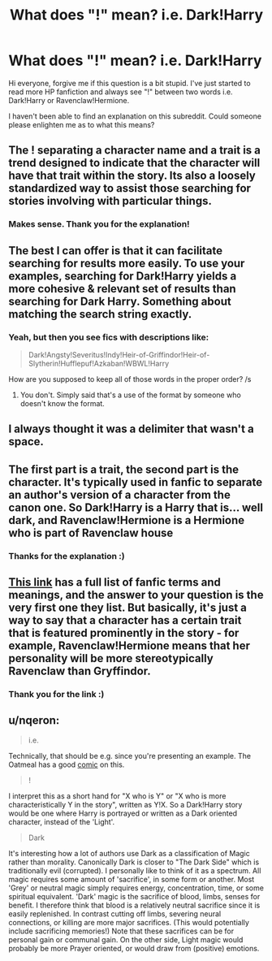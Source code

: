 #+TITLE: What does "!" mean? i.e. Dark!Harry

* What does "!" mean? i.e. Dark!Harry
:PROPERTIES:
:Author: rachel4321
:Score: 11
:DateUnix: 1431398175.0
:DateShort: 2015-May-12
:FlairText: Discussion
:END:
Hi everyone, forgive me if this question is a bit stupid. I've just started to read more HP fanfiction and always see "!" between two words i.e. Dark!Harry or Ravenclaw!Hermione.

I haven't been able to find an explanation on this subreddit. Could someone please enlighten me as to what this means?


** The ! separating a character name and a trait is a trend designed to indicate that the character will have that trait within the story. Its also a loosely standardized way to assist those searching for stories involving with particular things.
:PROPERTIES:
:Author: DZCreeper
:Score: 15
:DateUnix: 1431407240.0
:DateShort: 2015-May-12
:END:

*** Makes sense. Thank you for the explanation!
:PROPERTIES:
:Author: rachel4321
:Score: 3
:DateUnix: 1431437053.0
:DateShort: 2015-May-12
:END:


** The best I can offer is that it can facilitate searching for results more easily. To use your examples, searching for Dark!Harry yields a more cohesive & relevant set of results than searching for Dark Harry. Something about matching the search string exactly.
:PROPERTIES:
:Score: 9
:DateUnix: 1431398332.0
:DateShort: 2015-May-12
:END:

*** Yeah, but then you see fics with descriptions like:

#+begin_quote
  Dark!Angsty!Severitus!Indy!Heir-of-Griffindor!Heir-of-Slytherin!Hufflepuf!Azkaban!WBWL!Harry
#+end_quote

How are you supposed to keep all of those words in the proper order? /s
:PROPERTIES:
:Author: Subrosian_Smithy
:Score: 2
:DateUnix: 1431483025.0
:DateShort: 2015-May-13
:END:

**** You don't. Simply said that's a use of the format by someone who doesn't know the format.
:PROPERTIES:
:Author: schumi23
:Score: 1
:DateUnix: 1431688368.0
:DateShort: 2015-May-15
:END:


** I always thought it was a delimiter that wasn't a space.
:PROPERTIES:
:Author: lithium671
:Score: 5
:DateUnix: 1431404641.0
:DateShort: 2015-May-12
:END:


** The first part is a trait, the second part is the character. It's typically used in fanfic to separate an author's version of a character from the canon one. So Dark!Harry is a Harry that is... well dark, and Ravenclaw!Hermione is a Hermione who is part of Ravenclaw house
:PROPERTIES:
:Author: Krossfireo
:Score: 3
:DateUnix: 1431413411.0
:DateShort: 2015-May-12
:END:

*** Thanks for the explanation :)
:PROPERTIES:
:Author: rachel4321
:Score: 1
:DateUnix: 1431437070.0
:DateShort: 2015-May-12
:END:


** [[http://www.angelfire.com/falcon/moonbeam/terms.html][This link]] has a full list of fanfic terms and meanings, and the answer to your question is the very first one they list. But basically, it's just a way to say that a character has a certain trait that is featured prominently in the story - for example, Ravenclaw!Hermione means that her personality will be more stereotypically Ravenclaw than Gryffindor.
:PROPERTIES:
:Author: LittleMissPeachy6
:Score: 2
:DateUnix: 1431413765.0
:DateShort: 2015-May-12
:END:

*** Thank you for the link :)
:PROPERTIES:
:Author: rachel4321
:Score: 1
:DateUnix: 1431437031.0
:DateShort: 2015-May-12
:END:


** u/nqeron:
#+begin_quote
  i.e.
#+end_quote

Technically, that should be e.g. since you're presenting an example. The Oatmeal has a good [[http://theoatmeal.com/comics/ie][comic]] on this.

#+begin_quote
  !
#+end_quote

I interpret this as a short hand for "X who is Y" or "X who is more characteristically Y in the story", written as Y!X. So a Dark!Harry story would be one where Harry is portrayed or written as a Dark oriented character, instead of the 'Light'.

#+begin_quote
  Dark
#+end_quote

It's interesting how a lot of authors use Dark as a classification of Magic rather than morality. Canonically Dark is closer to "The Dark Side" which is traditionally evil (corrupted). I personally like to think of it as a spectrum. All magic requires some amount of 'sacrifice', in some form or another. Most 'Grey' or neutral magic simply requires energy, concentration, time, or some spiritual equivalent. 'Dark' magic is the sacrifice of blood, limbs, senses for benefit. I therefore think that blood is a relatively neutral sacrifice since it is easily replenished. In contrast cutting off limbs, severing neural connections, or killing are more major sacrifices. (This would potentially include sacrificing memories!) Note that these sacrifices can be for personal gain or communal gain. On the other side, Light magic would probably be more Prayer oriented, or would draw from (positive) emotions.
:PROPERTIES:
:Author: nqeron
:Score: 1
:DateUnix: 1431424697.0
:DateShort: 2015-May-12
:END:

